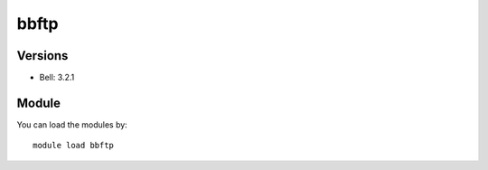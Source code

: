 .. _backbone-label:

bbftp
==============================

Versions
~~~~~~~~
- Bell: 3.2.1

Module
~~~~~~~~
You can load the modules by::

    module load bbftp


